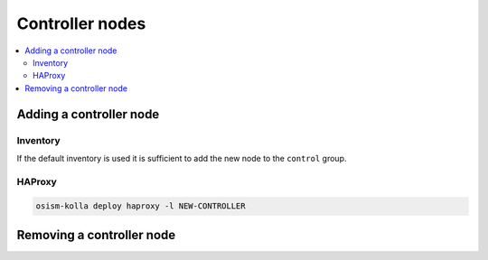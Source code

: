 ================
Controller nodes
================

.. contents::
   :local:

Adding a controller node
========================

Inventory
---------

If the default inventory is used it is sufficient to add the new node to the ``control`` group.

HAProxy
-------

.. code-block:: console

   osism-kolla deploy haproxy -l NEW-CONTROLLER

Removing a controller node
==========================
